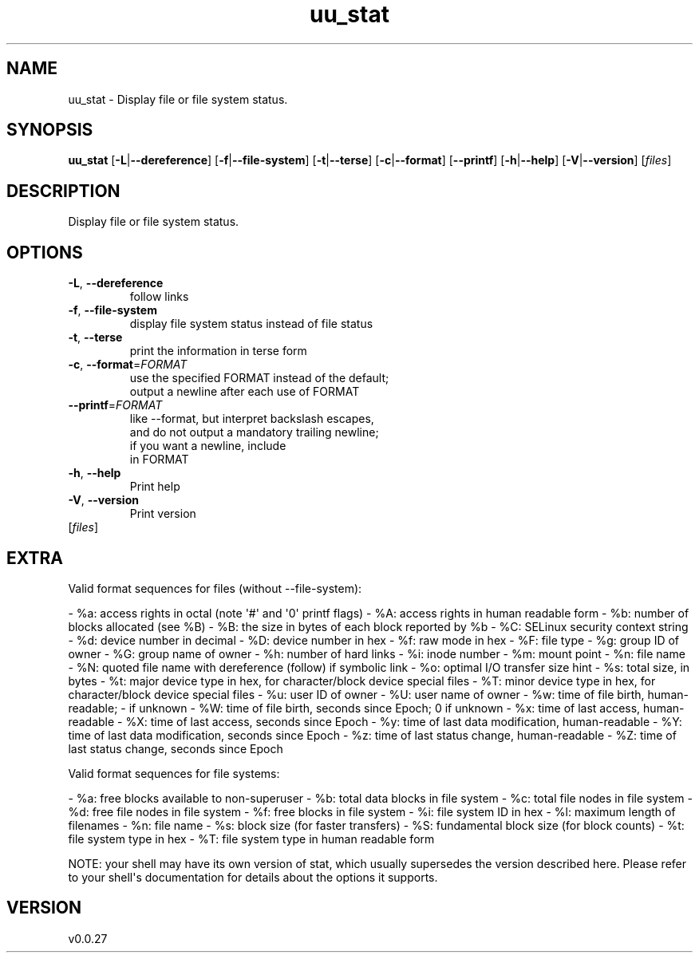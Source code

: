 .ie \n(.g .ds Aq \(aq
.el .ds Aq '
.TH uu_stat 1  "uu_stat 0.0.27" 
.SH NAME
uu_stat \- Display file or file system status.
.SH SYNOPSIS
\fBuu_stat\fR [\fB\-L\fR|\fB\-\-dereference\fR] [\fB\-f\fR|\fB\-\-file\-system\fR] [\fB\-t\fR|\fB\-\-terse\fR] [\fB\-c\fR|\fB\-\-format\fR] [\fB\-\-printf\fR] [\fB\-h\fR|\fB\-\-help\fR] [\fB\-V\fR|\fB\-\-version\fR] [\fIfiles\fR] 
.SH DESCRIPTION
Display file or file system status.
.SH OPTIONS
.TP
\fB\-L\fR, \fB\-\-dereference\fR
follow links
.TP
\fB\-f\fR, \fB\-\-file\-system\fR
display file system status instead of file status
.TP
\fB\-t\fR, \fB\-\-terse\fR
print the information in terse form
.TP
\fB\-c\fR, \fB\-\-format\fR=\fIFORMAT\fR
use the specified FORMAT instead of the default;
 output a newline after each use of FORMAT
.TP
\fB\-\-printf\fR=\fIFORMAT\fR
like \-\-format, but interpret backslash escapes,
            and do not output a mandatory trailing newline;
            if you want a newline, include 
 in FORMAT
.TP
\fB\-h\fR, \fB\-\-help\fR
Print help
.TP
\fB\-V\fR, \fB\-\-version\fR
Print version
.TP
[\fIfiles\fR]

.SH EXTRA
Valid format sequences for files (without \-\-file\-system):

\- %a: access rights in octal (note \*(Aq#\*(Aq and \*(Aq0\*(Aq printf flags)
\- %A: access rights in human readable form
\- %b: number of blocks allocated (see %B)
\- %B: the size in bytes of each block reported by %b
\- %C: SELinux security context string
\- %d: device number in decimal
\- %D: device number in hex
\- %f: raw mode in hex
\- %F: file type
\- %g: group ID of owner
\- %G: group name of owner
\- %h: number of hard links
\- %i: inode number
\- %m: mount point
\- %n: file name
\- %N: quoted file name with dereference (follow) if symbolic link
\- %o: optimal I/O transfer size hint
\- %s: total size, in bytes
\- %t: major device type in hex, for character/block device special files
\- %T: minor device type in hex, for character/block device special files
\- %u: user ID of owner
\- %U: user name of owner
\- %w: time of file birth, human\-readable; \- if unknown
\- %W: time of file birth, seconds since Epoch; 0 if unknown
\- %x: time of last access, human\-readable
\- %X: time of last access, seconds since Epoch
\- %y: time of last data modification, human\-readable
\- %Y: time of last data modification, seconds since Epoch
\- %z: time of last status change, human\-readable
\- %Z: time of last status change, seconds since Epoch

Valid format sequences for file systems:

\- %a: free blocks available to non\-superuser
\- %b: total data blocks in file system
\- %c: total file nodes in file system
\- %d: free file nodes in file system
\- %f: free blocks in file system
\- %i: file system ID in hex
\- %l: maximum length of filenames
\- %n: file name
\- %s: block size (for faster transfers)
\- %S: fundamental block size (for block counts)
\- %t: file system type in hex
\- %T: file system type in human readable form

NOTE: your shell may have its own version of stat, which usually supersedes
the version described here.  Please refer to your shell\*(Aqs documentation
for details about the options it supports.
.SH VERSION
v0.0.27

